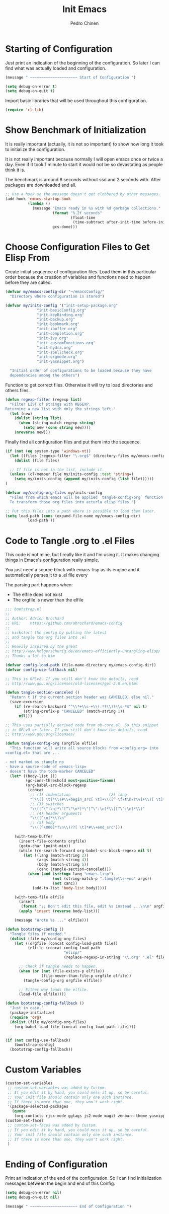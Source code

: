 #+TITLE:        Init Emacs
#+AUTHOR:       Pedro Chinen
#+DATE-CREATED: [2019-09-10 ter]
#+DATE-UPDATED: [2019-09-22 dom]
#+PROPERTY: header-args :tangle yes

* Starting of Configuration
:PROPERTIES:
:ID:       5a9267f1-2ad4-498c-95c7-8254533d6124
:END:


Just print an indication of the beginning of the configuration. So
later I can find what was actually loaded and configuration.
#+BEGIN_SRC emacs-lisp
  (message " ~~~~~~~~~~~~~~~~~~~~~ Start of Configuration ")

  (setq debug-on-error t)
  (setq debug-on-quit t)
#+END_SRC

Import basic libraries that will be used throughout this
configuration.
#+BEGIN_SRC emacs-lisp
  (require 'cl-lib)

#+END_SRC

* Show Benchmark of Initialization
:PROPERTIES:
:ID:       4dcace5f-a499-424b-b49d-7c4f0fb98736
:END:

It is really important (actually, it is not so important) to show how
long it took to initialize the configuration.

It is not really important because normally I will open emacs once or
twice a day. Even if it took 1 minute to start it would not be so
devastating as people think it is. 

The benchmark is around 8 seconds without ssd and 2 seconds
with. After packages are downloaded and all.
#+BEGIN_SRC emacs-lisp
  ;; Use a hook so the message doesn't get clobbered by other messages.
  (add-hook 'emacs-startup-hook
            (lambda ()
              (message "Emacs ready in %s with %d garbage collections."
                       (format "%.2f seconds"
                               (float-time
                                (time-subtract after-init-time before-init-time)))
                       gcs-done)))

#+END_SRC
* Choose Configuration Files to Get Elisp From
:PROPERTIES:
:ID:       d2dfcbb6-395c-4f71-8aa1-4a14ede64214
:END:

Create initial sequence of configuration files. Load them in this
particular order because the creation of variables and functions need
to happen before they are called.
#+BEGIN_SRC emacs-lisp
  (defvar my/emacs-config-dir "~/emacsConfig/"
    "Directory where configuration is stored")

  (defvar my/inits-config '("init-setup-package.org"
			    "init-basicConfig.org"
			    "init-keyBinding.org"
			    "init-backup.org"
			    "init-bookmark.org"
			    "init-ibuffer.org"
			    "init-completion.org"
			    "init-ivy.org"
			    "init-customFunctions.org"
			    "init-hydra.org"
			    "init-spellcheck.org"
			    "init-orgmode.org"
			    "init-yasnippet.org")

    "Initial order of configurations to be loaded because they have
    dependencies among the others")

#+END_SRC

Function to get correct files. Otherwise it will try to load
directories and others files.
#+BEGIN_SRC emacs-lisp
  (defun regexp-filter (regexp list)
    "Filter LIST of strings with REGEXP.
  Returning a new list with only the strings left."
    (let (new)
      (dolist (string list)
        (when (string-match regexp string)
          (setq new (cons string new))))
      (nreverse new)))

#+END_SRC

Finally find all configuration files and put them into the sequence.
#+BEGIN_SRC emacs-lisp
  (if (not (eq system-type 'windows-nt))
    (let ((files (regexp-filter "\.org$" (directory-files my/emacs-config-dir))))
      (dolist (file files)

	;; If file is not in the list, include it.
	(unless (cl-member file my/inits-config :test 'string=)
	  (setq my/inits-config (append my/inits-config (list file))))))
  )

  (defvar my/config-org-files my/inits-config
    "Files from which emacs will be applied `tangle-config-org` function
    To transform those org files into acturla elisp files.")

  ;; Put this files into a path where is possible to load them later.
  (setq load-path (cons (expand-file-name my/emacs-config-dir)
			load-path ))
#+END_SRC

* Code to Tangle .org to .el Files
:PROPERTIES:
:ID:       b79d9249-4491-4c83-830b-09f7874224ec
:END:


This code is not mine, but I really like it and I'm using it. It makes
changing things in Emacs's configuration really simple.

You just need a source block with emacs-lisp as its engine and it
automatically parses it to a .el file every

The parsing part happens when:
- The elfile does not exist 
- The orgfile is newer than the elfile

#+BEGIN_SRC emacs-lisp
  ;;; bootstrap.el
  ;;
  ;; Author: Adrien Brochard
  ;; URL:    https://github.com/abrochard/emacs-config
  ;;
  ;; kickstart the config by pulling the latest
  ;; and tangle the org files into .el
  ;;
  ;; Heavily inspired by the great
  ;; http://www.holgerschurig.de/en/emacs-efficiently-untangling-elisp/
  ;; Thanks a lot to him

  (defvar config-load-path (file-name-directory my/emacs-config-dir))
  (defvar config-use-fallback nil)

  ;; This is GPLv2. If you still don't know the details, read
  ;; http://www.gnu.org/licenses/old-licenses/gpl-2.0.en.html

  (defun tangle-section-canceled ()
    "Return t if the current section header was CANCELED, else nil."
    (save-excursion
      (if (re-search-backward "^\\*+\\s-+\\(.*?\\)?\\s-*$" nil t)
          (string-prefix-p "CANCELED" (match-string 1))
        nil)))

  ;; This uses partially derived code from ob-core.el. So this snippet
  ;; is GPLv3 or later. If you still don't know the details, read
  ;; http://www.gnu.org/licenses/

  (defun tangle-config-org (orgfile elfile)
    "This function will write all source blocks from =config.org= into
  =config.el= that are ...

  - not marked as :tangle no
  - have a source-code of =emacs-lisp=
  - doesn't have the todo-marker CANCELED"
    (let* ((body-list ())
           (gc-cons-threshold most-positive-fixnum)
           (org-babel-src-block-regexp
            (concat
             ;; (1) indentation                 (2) lang
             "^\\([ \t]*\\)#\\+begin_src[ \t]+\\([^ \f\t\n\r\v]+\\)[ \t]*"
             ;; (3) switches
             "\\([^\":\n]*\"[^\"\n*]*\"[^\":\n]*\\|[^\":\n]*\\)"
             ;; (4) header arguments
             "\\([^\n]*\\)\n"
             ;; (5) body
             "\\([^\000]*?\n\\)??[ \t]*#\\+end_src")))

      (with-temp-buffer
        (insert-file-contents orgfile)
        (goto-char (point-min))
        (while (re-search-forward org-babel-src-block-regexp nil t)
          (let ((lang (match-string 2))
                (args (match-string 4))
                (body (match-string 5))
                (canc (tangle-section-canceled)))
            (when (and (string= lang "emacs-lisp")
                       (not (string-match-p ":tangle\\s-+no" args))
                       (not canc))
              (add-to-list 'body-list body)))))

      (with-temp-file elfile
        (insert
         (format ";; Don't edit this file, edit %s instead ...\n\n" orgfile))
        (apply 'insert (reverse body-list)))

      (message "Wrote %s ..." elfile)))

  (defun bootstrap-config ()
    "Tangle files if needed."
    (dolist (file my/config-org-files)
      (let ((orgfile (concat config-load-path file))
            (elfile (concat config-load-path
                            "elisp/"
                            (replace-regexp-in-string "\\.org" ".el" file))))
      
        ;; Check if tangle needs to happen.
        (when (or (not (file-exists-p elfile))
                  (file-newer-than-file-p orgfile elfile))
          (tangle-config-org orgfile elfile))

        ;; Either way loads the elfile.
        (load-file elfile))))

  (defun bootstrap-config-fallback ()
    "Just in case."
    (package-initialize)
    (require 'org)
    (dolist (file my/config-org-files)
      (org-babel-load-file (concat config-load-path file))))


  (if (not config-use-fallback)
      (bootstrap-config)
    (bootstrap-config-fallback))

#+END_SRC

* Custom Variables
:PROPERTIES:
:ID:       ef388bd1-de62-48a6-bb65-bd94a84fc399
:END:

#+BEGIN_SRC emacs-lisp
  (custom-set-variables
   ;; custom-set-variables was added by Custom.
   ;; If you edit it by hand, you could mess it up, so be careful.
   ;; Your init file should contain only one such instance.
   ;; If there is more than one, they won't work right.
   '(package-selected-packages
     (quote
      (org-contacts rjsx-mode ggtags js2-mode magit zenburn-theme yasnippet use-package try string-inflection rainbow-delimiters org-plus-contrib nyan-mode nov multiple-cursors monokai-theme markdown-mode ledger-mode keyfreq hydra helm-swoop helm-descbinds flycheck expand-region exec-path-from-shell elmacro diminish define-word counsel company-jedi))))
  (custom-set-faces
   ;; custom-set-faces was added by Custom.
   ;; If you edit it by hand, you could mess it up, so be careful.
   ;; Your init file should contain only one such instance.
   ;; If there is more than one, they won't work right.
   )

#+END_SRC
* Ending of Configuration
:PROPERTIES:
:ID:       14dc97cd-9322-4941-9d3d-925193417d3c
:END:

Print an indication of the end of the configuration. So I can find
initialization messages between the begin and end of this Config.
#+BEGIN_SRC emacs-lisp
  (setq debug-on-error nil)
  (setq debug-on-quit nil)

  (message " ~~~~~~~~~~~~~~~~~~~~~ End of Configuration ")
#+END_SRC

